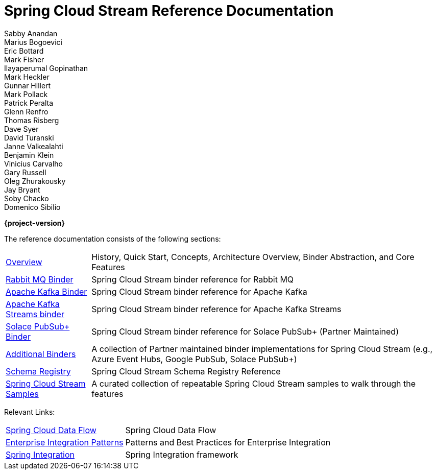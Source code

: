 = Spring Cloud Stream Reference Documentation
Sabby Anandan; Marius Bogoevici; Eric Bottard; Mark Fisher; Ilayaperumal Gopinathan; Mark Heckler; Gunnar Hillert; Mark Pollack; Patrick Peralta; Glenn Renfro; Thomas Risberg; Dave Syer; David Turanski; Janne Valkealahti; Benjamin Klein; Vinicius Carvalho; Gary Russell; Oleg Zhurakousky; Jay Bryant; Soby Chacko; Domenico Sibilio

*{project-version}*

:docinfo: shared

The reference documentation consists of the following sections:

[horizontal]
<<spring-cloud-stream.adoc#spring-cloud-stream-reference,Overview>> :: History, Quick Start, Concepts, Architecture Overview, Binder Abstraction, and Core Features

<<spring-cloud-stream-binder-rabbit#spring-cloud-stream-binder-rabbit-reference,Rabbit MQ Binder>> :: Spring Cloud Stream binder reference for Rabbit MQ
<<spring-cloud-stream-binder-kafka#_apache_kafka_binder,Apache Kafka Binder>> :: Spring Cloud Stream binder reference for Apache Kafka
<<spring-cloud-stream-binder-kafka#_kafka_streams_binder,Apache Kafka Streams binder>> :: Spring Cloud Stream binder reference for Apache Kafka Streams
https://github.com/SolaceProducts/solace-spring-cloud/tree/master/solace-spring-cloud-starters/solace-spring-cloud-stream-starter#spring-cloud-stream-binder-for-solace-pubsub[Solace PubSub+ Binder] :: Spring Cloud Stream binder reference for Solace PubSub+ (Partner Maintained)

<<binders.adoc#binders,Additional Binders>> :: A collection of Partner maintained binder implementations for Spring Cloud Stream (e.g., Azure Event Hubs, Google PubSub, Solace PubSub+)
<<spring-cloud-stream-schema-registry.adoc#spring-cloud-stream-schema-registry-reference,Schema Registry>> :: Spring Cloud Stream Schema Registry Reference
https://github.com/spring-cloud/spring-cloud-stream-samples/[Spring Cloud Stream Samples]  :: A curated collection of repeatable Spring Cloud Stream samples to walk through the features

Relevant Links:

[horizontal]
https://cloud.spring.io/spring-cloud-dataflow/[Spring Cloud Data Flow] :: Spring Cloud Data Flow
http://www.enterpriseintegrationpatterns.com/[Enterprise Integration Patterns]  :: Patterns and Best Practices for Enterprise Integration
https://spring.io/projects/spring-integration[Spring Integration]  :: Spring Integration framework

